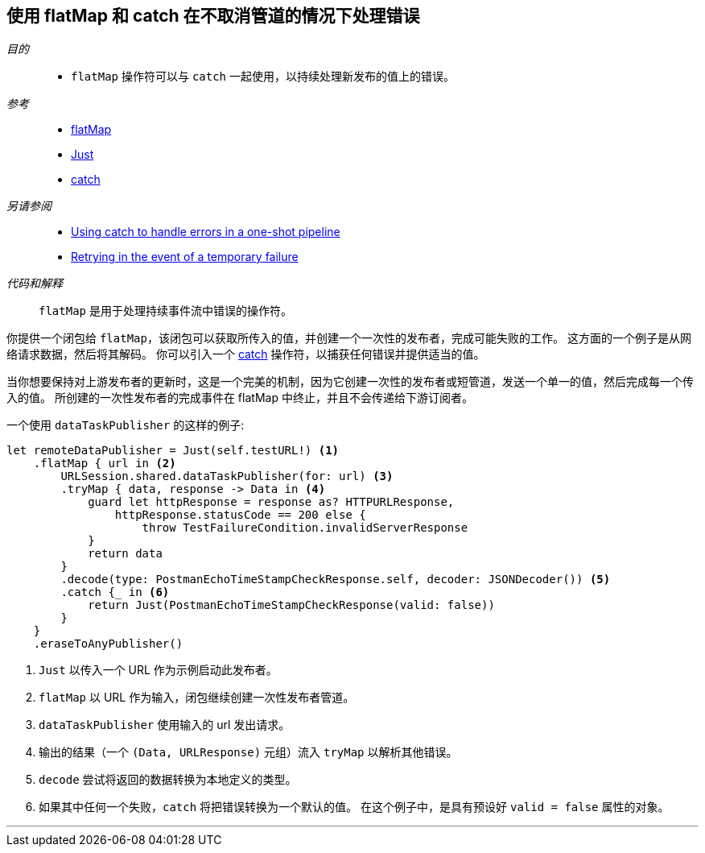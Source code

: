 [#patterns-continual-error-handling]
== 使用 flatMap 和 catch 在不取消管道的情况下处理错误

__目的__::

* `flatMap` 操作符可以与 `catch` 一起使用，以持续处理新发布的值上的错误。

__参考__::

* <<reference#reference-flatmap,flatMap>>
* <<reference#reference-just,Just>>
* <<reference#reference-catch,catch>>

__另请参阅__::

* <<patterns#patterns-oneshot-error-handling,Using catch to handle errors in a one-shot pipeline>>
* <<patterns#patterns-retry,Retrying in the event of a temporary failure>>

__代码和解释__::

`flatMap` 是用于处理持续事件流中错误的操作符。

你提供一个闭包给 `flatMap`，该闭包可以获取所传入的值，并创建一个一次性的发布者，完成可能失败的工作。
这方面的一个例子是从网络请求数据，然后将其解码。
你可以引入一个 <<reference#reference-catch,catch>> 操作符，以捕获任何错误并提供适当的值。

当你想要保持对上游发布者的更新时，这是一个完美的机制，因为它创建一次性的发布者或短管道，发送一个单一的值，然后完成每一个传入的值。
所创建的一次性发布者的完成事件在 flatMap 中终止，并且不会传递给下游订阅者。

一个使用 `dataTaskPublisher` 的这样的例子:

[source, swift]
----
let remoteDataPublisher = Just(self.testURL!) <1>
    .flatMap { url in <2>
        URLSession.shared.dataTaskPublisher(for: url) <3>
        .tryMap { data, response -> Data in <4>
            guard let httpResponse = response as? HTTPURLResponse,
                httpResponse.statusCode == 200 else {
                    throw TestFailureCondition.invalidServerResponse
            }
            return data
        }
        .decode(type: PostmanEchoTimeStampCheckResponse.self, decoder: JSONDecoder()) <5>
        .catch {_ in <6>
            return Just(PostmanEchoTimeStampCheckResponse(valid: false))
        }
    }
    .eraseToAnyPublisher()
----

<1> `Just` 以传入一个 URL 作为示例启动此发布者。
<2> `flatMap` 以 URL 作为输入，闭包继续创建一次性发布者管道。
<3> `dataTaskPublisher` 使用输入的 url 发出请求。
<4> 输出的结果（一个 `(Data, URLResponse)` 元组）流入 `tryMap` 以解析其他错误。
<5> `decode` 尝试将返回的数据转换为本地定义的类型。
<6> 如果其中任何一个失败，`catch` 将把错误转换为一个默认的值。
在这个例子中，是具有预设好 `valid = false` 属性的对象。

// force a page break - in HTML rendering is just a <HR>
<<<
'''